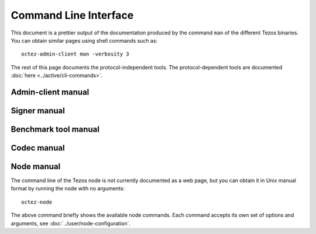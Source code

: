 **********************
Command Line Interface
**********************

This document is a prettier output of the documentation produced by
the command ``man`` of the different Tezos binaries. You can
obtain similar pages using shell commands such as:

::

   octez-admin-client man -verbosity 3

The rest of this page documents the protocol-independent tools.
The protocol-dependent tools are documented :doc:`here <../active/cli-commands>`.


.. _admin_client_manual:

Admin-client manual
===================

.. raw:: html
         :file: ../api/octez-admin-client.html


.. _signer_manual:

Signer manual
=============

.. raw:: html
         :file: ../api/tezos-signer.html


.. _benchmark_tool_manual:

Benchmark tool manual
=====================

.. raw:: html
         :file: ../api/tezos-snoop.html


.. _codec_manual:

Codec manual
============

.. raw:: html
         :file: ../api/octez-codec.html


.. _node_manual:

Node manual
===========

The command line of the Tezos node is not currently documented as a web page, but
you can obtain it in Unix manual format by running the node with no arguments::

  octez-node

The above command briefly shows the available node commands.
Each command accepts its own set of options and arguments, see :doc:`../user/node-configuration`.
